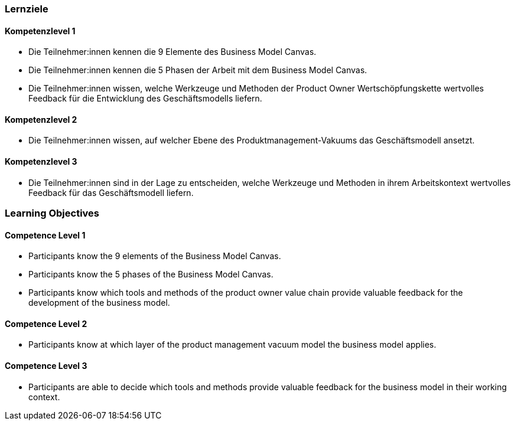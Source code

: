 // (c) nextnormal.academy UG (haftungsbeschränkt) (https://nextnormal.academy)
// ====================================================


// tag::DE[]
=== Lernziele

==== Kompetenzlevel 1

- [[LO02-1-1]] Die Teilnehmer:innen kennen die 9 Elemente des Business Model Canvas.
- [[LO02-1-2]] Die Teilnehmer:innen kennen die 5 Phasen der Arbeit mit dem Business Model Canvas.
- [[LO02-1-3]] Die Teilnehmer:innen wissen, welche Werkzeuge und Methoden der Product Owner Wertschöpfungskette wertvolles Feedback für die Entwicklung des Geschäftsmodells liefern.

==== Kompetenzlevel 2

- [[LO02-2-1]] Die Teilnehmer:innen wissen, auf welcher Ebene des Produktmanagement-Vakuums das Geschäftsmodell ansetzt.

==== Kompetenzlevel 3

- [[LO02-3-1]] Die Teilnehmer:innen sind in der Lage zu entscheiden, welche Werkzeuge und Methoden in ihrem Arbeitskontext wertvolles Feedback für das Geschäftsmodell liefern.

// end::DE[]

// tag::EN[]
=== Learning Objectives

==== Competence Level 1

- [[LO02-1-1]] Participants know the 9 elements of the Business Model Canvas.
- [[LO02-1-2]] Participants know the 5 phases of the Business Model Canvas.
- [[LO02-1-3]] Participants know which tools and methods of the product owner value chain provide valuable feedback for the development of the business model.

==== Competence Level 2

- [[LO02-2-1]] Participants know at which layer of the product management vacuum model the business model applies.

==== Competence Level 3

- [[LO02-3-1]] Participants are able to decide which tools and methods provide valuable feedback for the business model in their working context.

// end::EN[]
